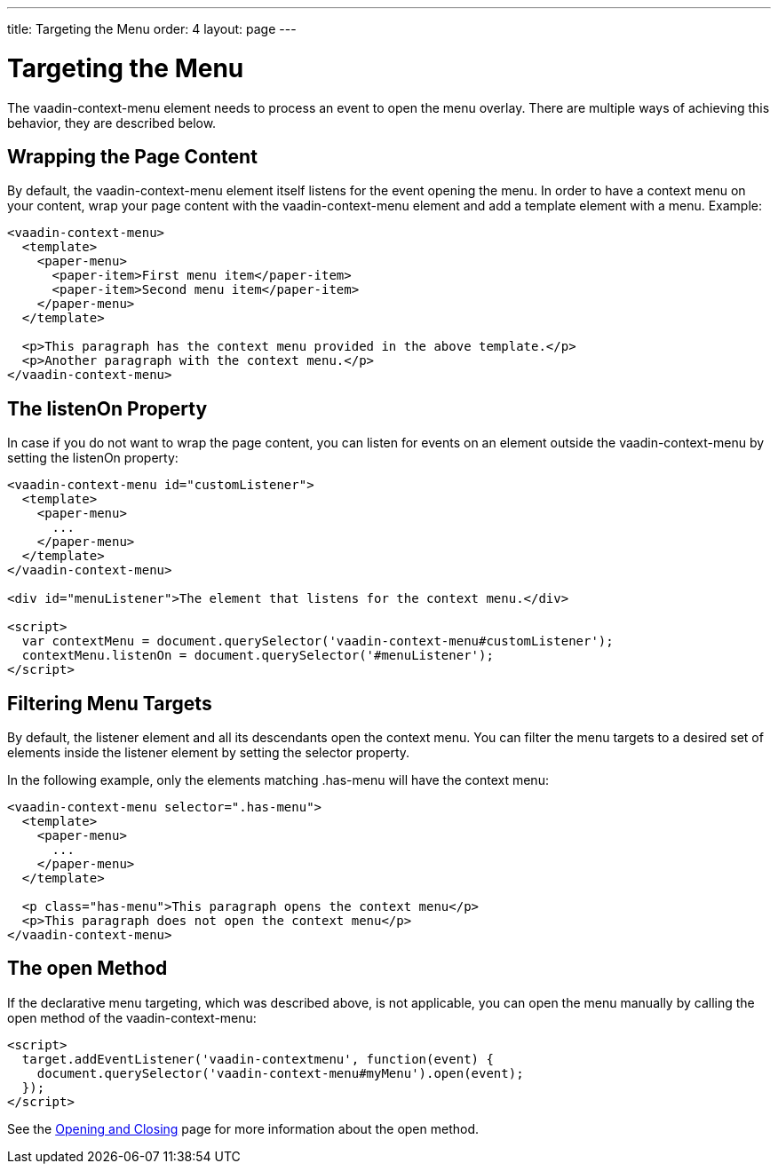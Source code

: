 ---
title: Targeting the Menu
order: 4
layout: page
---

[[vaadin-context-menu.targeting]]
= Targeting the Menu

The [vaadinelement]#vaadin-context-menu# element needs to process an event to open the menu overlay. There are multiple ways of achieving this behavior, they are described below.

[[vaadin-context-menu.wrapping]]
== Wrapping the Page Content

By default, the [vaadinelement]#vaadin-context-menu# element itself listens for the event opening the menu. In order to have a context menu on your content, wrap your page content with the [vaadinelement]#vaadin-context-menu# element and add a template element with a menu. Example:

[source,html]
----
<vaadin-context-menu>
  <template>
    <paper-menu>
      <paper-item>First menu item</paper-item>
      <paper-item>Second menu item</paper-item>
    </paper-menu>
  </template>

  <p>This paragraph has the context menu provided in the above template.</p>
  <p>Another paragraph with the context menu.</p>
</vaadin-context-menu>
----

:screenshot:

[[vaadin-context-menu.listen-on]]
== The [propertyname]#listenOn# Property

In case if you do not want to wrap the page content, you can listen for events on an element outside the [vaadinelement]#vaadin-context-menu# by setting the [propertyname]#listenOn# property:

[source,html]
----
<vaadin-context-menu id="customListener">
  <template>
    <paper-menu>
      ...
    </paper-menu>
  </template>
</vaadin-context-menu>

<div id="menuListener">The element that listens for the context menu.</div>

<script>
  var contextMenu = document.querySelector('vaadin-context-menu#customListener');
  contextMenu.listenOn = document.querySelector('#menuListener');
</script>
----

[[vaadin-context-menu.selector]]
== Filtering Menu Targets

By default, the listener element and all its descendants open the context menu. You can filter the menu targets to a desired set of elements inside the listener element by setting the [propertyname]#selector# property.

In the following example, only the elements matching [code]#.has-menu# will have the context menu:

[source,html]
----
<vaadin-context-menu selector=".has-menu">
  <template>
    <paper-menu>
      ...
    </paper-menu>
  </template>

  <p class="has-menu">This paragraph opens the context menu</p>
  <p>This paragraph does not open the context menu</p>
</vaadin-context-menu>
----

[[vaadin-context-menu.open-method]]
== The [methodname]#open# Method

If the declarative menu targeting, which was described above, is not applicable, you can open the menu manually by calling the [methodname]#open# method of the [vaadinelement]#vaadin-context-menu#:

[source,html]
----
<script>
  target.addEventListener('vaadin-contextmenu', function(event) {
    document.querySelector('vaadin-context-menu#myMenu').open(event);
  });
</script>
----

See the link:vaadin-context-menu-openning.html#open-method[Opening and Closing] page for more information about the [methodname]#open# method.
